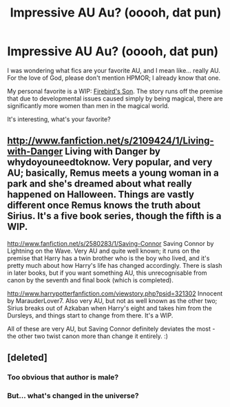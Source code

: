 #+TITLE: Impressive AU Au? (ooooh, dat pun)

* Impressive AU Au? (ooooh, dat pun)
:PROPERTIES:
:Author: TheProfool
:Score: 10
:DateUnix: 1372264528.0
:DateShort: 2013-Jun-26
:END:
I was wondering what fics are your favorite AU, and I mean like... really AU. For the love of God, please don't mention HPMOR; I already know that one.

My personal favorite is a WIP: [[http://www.fanfiction.net/s/8629685/1/Firebird-s-Son][Firebird's Son]]. The story runs off the premise that due to developmental issues caused simply by being magical, there are significantly more women than men in the magical world.

It's interesting, what's your favorite?


** [[http://www.fanfiction.net/s/2109424/1/Living-with-Danger]] Living with Danger by whydoyouneedtoknow. Very popular, and very AU; basically, Remus meets a young woman in a park and she's dreamed about what really happened on Halloween. Things are vastly different once Remus knows the truth about Sirius. It's a five book series, though the fifth is a WIP.

[[http://www.fanfiction.net/s/2580283/1/Saving-Connor]] Saving Connor by Lightning on the Wave. Very AU and quite well known; it runs on the premise that Harry has a twin brother who is the boy who lived, and it's pretty much about how Harry's life has changed accordingly. There is slash in later books, but if you want something AU, this unrecognisable from canon by the seventh and final book (which is completed).

[[http://www.harrypotterfanfiction.com/viewstory.php?psid=321302]] Innocent by MarauderLover7. Also very AU, but not as well known as the other two; Sirius breaks out of Azkaban when Harry's eight and takes him from the Dursleys, and things start to change from there. It's a WIP.

All of these are very AU, but Saving Connor definitely deviates the most - the other two twist canon more than change it entirely. :)
:PROPERTIES:
:Author: G00D5LYTH3R1N
:Score: 2
:DateUnix: 1372298559.0
:DateShort: 2013-Jun-27
:END:


** [deleted]
:PROPERTIES:
:Score: 1
:DateUnix: 1372268334.0
:DateShort: 2013-Jun-26
:END:

*** Too obvious that author is male?
:PROPERTIES:
:Score: 2
:DateUnix: 1372342959.0
:DateShort: 2013-Jun-27
:END:


*** But... what's changed in the universe?
:PROPERTIES:
:Author: TheProfool
:Score: 1
:DateUnix: 1372268721.0
:DateShort: 2013-Jun-26
:END:
